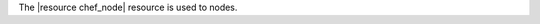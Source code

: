 .. The contents of this file are included in multiple topics.
.. This file should not be changed in a way that hinders its ability to appear in multiple documentation sets.

The |resource chef_node| resource is used to nodes.
